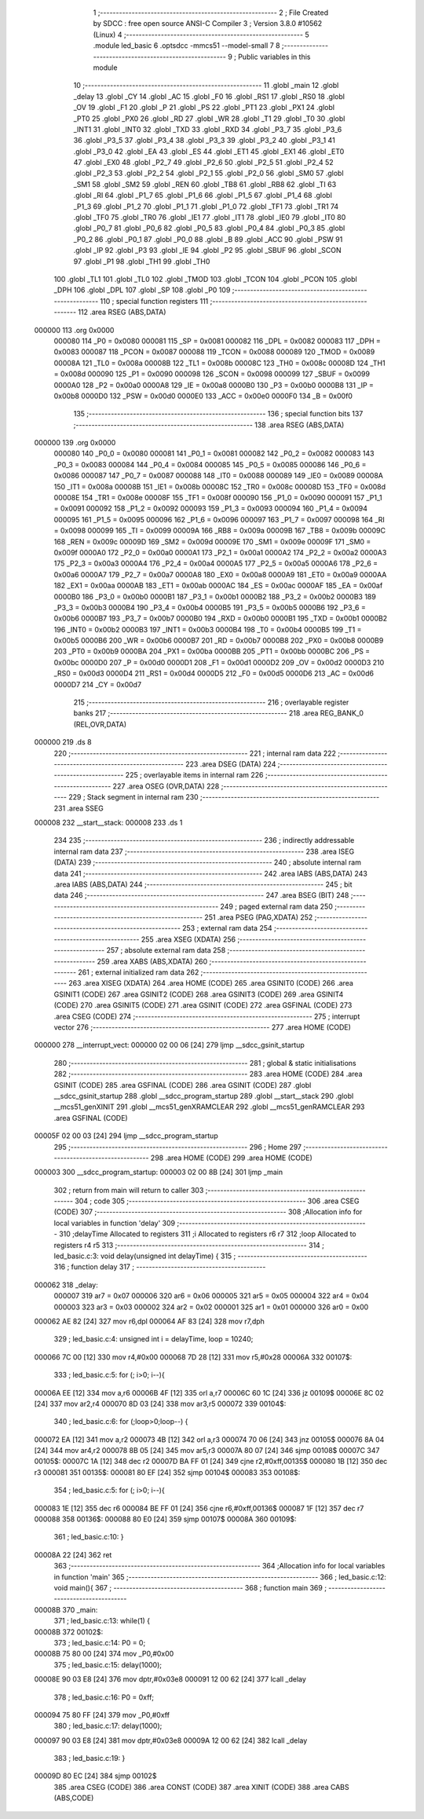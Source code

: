                                       1 ;--------------------------------------------------------
                                      2 ; File Created by SDCC : free open source ANSI-C Compiler
                                      3 ; Version 3.8.0 #10562 (Linux)
                                      4 ;--------------------------------------------------------
                                      5 	.module led_basic
                                      6 	.optsdcc -mmcs51 --model-small
                                      7 	
                                      8 ;--------------------------------------------------------
                                      9 ; Public variables in this module
                                     10 ;--------------------------------------------------------
                                     11 	.globl _main
                                     12 	.globl _delay
                                     13 	.globl _CY
                                     14 	.globl _AC
                                     15 	.globl _F0
                                     16 	.globl _RS1
                                     17 	.globl _RS0
                                     18 	.globl _OV
                                     19 	.globl _F1
                                     20 	.globl _P
                                     21 	.globl _PS
                                     22 	.globl _PT1
                                     23 	.globl _PX1
                                     24 	.globl _PT0
                                     25 	.globl _PX0
                                     26 	.globl _RD
                                     27 	.globl _WR
                                     28 	.globl _T1
                                     29 	.globl _T0
                                     30 	.globl _INT1
                                     31 	.globl _INT0
                                     32 	.globl _TXD
                                     33 	.globl _RXD
                                     34 	.globl _P3_7
                                     35 	.globl _P3_6
                                     36 	.globl _P3_5
                                     37 	.globl _P3_4
                                     38 	.globl _P3_3
                                     39 	.globl _P3_2
                                     40 	.globl _P3_1
                                     41 	.globl _P3_0
                                     42 	.globl _EA
                                     43 	.globl _ES
                                     44 	.globl _ET1
                                     45 	.globl _EX1
                                     46 	.globl _ET0
                                     47 	.globl _EX0
                                     48 	.globl _P2_7
                                     49 	.globl _P2_6
                                     50 	.globl _P2_5
                                     51 	.globl _P2_4
                                     52 	.globl _P2_3
                                     53 	.globl _P2_2
                                     54 	.globl _P2_1
                                     55 	.globl _P2_0
                                     56 	.globl _SM0
                                     57 	.globl _SM1
                                     58 	.globl _SM2
                                     59 	.globl _REN
                                     60 	.globl _TB8
                                     61 	.globl _RB8
                                     62 	.globl _TI
                                     63 	.globl _RI
                                     64 	.globl _P1_7
                                     65 	.globl _P1_6
                                     66 	.globl _P1_5
                                     67 	.globl _P1_4
                                     68 	.globl _P1_3
                                     69 	.globl _P1_2
                                     70 	.globl _P1_1
                                     71 	.globl _P1_0
                                     72 	.globl _TF1
                                     73 	.globl _TR1
                                     74 	.globl _TF0
                                     75 	.globl _TR0
                                     76 	.globl _IE1
                                     77 	.globl _IT1
                                     78 	.globl _IE0
                                     79 	.globl _IT0
                                     80 	.globl _P0_7
                                     81 	.globl _P0_6
                                     82 	.globl _P0_5
                                     83 	.globl _P0_4
                                     84 	.globl _P0_3
                                     85 	.globl _P0_2
                                     86 	.globl _P0_1
                                     87 	.globl _P0_0
                                     88 	.globl _B
                                     89 	.globl _ACC
                                     90 	.globl _PSW
                                     91 	.globl _IP
                                     92 	.globl _P3
                                     93 	.globl _IE
                                     94 	.globl _P2
                                     95 	.globl _SBUF
                                     96 	.globl _SCON
                                     97 	.globl _P1
                                     98 	.globl _TH1
                                     99 	.globl _TH0
                                    100 	.globl _TL1
                                    101 	.globl _TL0
                                    102 	.globl _TMOD
                                    103 	.globl _TCON
                                    104 	.globl _PCON
                                    105 	.globl _DPH
                                    106 	.globl _DPL
                                    107 	.globl _SP
                                    108 	.globl _P0
                                    109 ;--------------------------------------------------------
                                    110 ; special function registers
                                    111 ;--------------------------------------------------------
                                    112 	.area RSEG    (ABS,DATA)
      000000                        113 	.org 0x0000
                           000080   114 _P0	=	0x0080
                           000081   115 _SP	=	0x0081
                           000082   116 _DPL	=	0x0082
                           000083   117 _DPH	=	0x0083
                           000087   118 _PCON	=	0x0087
                           000088   119 _TCON	=	0x0088
                           000089   120 _TMOD	=	0x0089
                           00008A   121 _TL0	=	0x008a
                           00008B   122 _TL1	=	0x008b
                           00008C   123 _TH0	=	0x008c
                           00008D   124 _TH1	=	0x008d
                           000090   125 _P1	=	0x0090
                           000098   126 _SCON	=	0x0098
                           000099   127 _SBUF	=	0x0099
                           0000A0   128 _P2	=	0x00a0
                           0000A8   129 _IE	=	0x00a8
                           0000B0   130 _P3	=	0x00b0
                           0000B8   131 _IP	=	0x00b8
                           0000D0   132 _PSW	=	0x00d0
                           0000E0   133 _ACC	=	0x00e0
                           0000F0   134 _B	=	0x00f0
                                    135 ;--------------------------------------------------------
                                    136 ; special function bits
                                    137 ;--------------------------------------------------------
                                    138 	.area RSEG    (ABS,DATA)
      000000                        139 	.org 0x0000
                           000080   140 _P0_0	=	0x0080
                           000081   141 _P0_1	=	0x0081
                           000082   142 _P0_2	=	0x0082
                           000083   143 _P0_3	=	0x0083
                           000084   144 _P0_4	=	0x0084
                           000085   145 _P0_5	=	0x0085
                           000086   146 _P0_6	=	0x0086
                           000087   147 _P0_7	=	0x0087
                           000088   148 _IT0	=	0x0088
                           000089   149 _IE0	=	0x0089
                           00008A   150 _IT1	=	0x008a
                           00008B   151 _IE1	=	0x008b
                           00008C   152 _TR0	=	0x008c
                           00008D   153 _TF0	=	0x008d
                           00008E   154 _TR1	=	0x008e
                           00008F   155 _TF1	=	0x008f
                           000090   156 _P1_0	=	0x0090
                           000091   157 _P1_1	=	0x0091
                           000092   158 _P1_2	=	0x0092
                           000093   159 _P1_3	=	0x0093
                           000094   160 _P1_4	=	0x0094
                           000095   161 _P1_5	=	0x0095
                           000096   162 _P1_6	=	0x0096
                           000097   163 _P1_7	=	0x0097
                           000098   164 _RI	=	0x0098
                           000099   165 _TI	=	0x0099
                           00009A   166 _RB8	=	0x009a
                           00009B   167 _TB8	=	0x009b
                           00009C   168 _REN	=	0x009c
                           00009D   169 _SM2	=	0x009d
                           00009E   170 _SM1	=	0x009e
                           00009F   171 _SM0	=	0x009f
                           0000A0   172 _P2_0	=	0x00a0
                           0000A1   173 _P2_1	=	0x00a1
                           0000A2   174 _P2_2	=	0x00a2
                           0000A3   175 _P2_3	=	0x00a3
                           0000A4   176 _P2_4	=	0x00a4
                           0000A5   177 _P2_5	=	0x00a5
                           0000A6   178 _P2_6	=	0x00a6
                           0000A7   179 _P2_7	=	0x00a7
                           0000A8   180 _EX0	=	0x00a8
                           0000A9   181 _ET0	=	0x00a9
                           0000AA   182 _EX1	=	0x00aa
                           0000AB   183 _ET1	=	0x00ab
                           0000AC   184 _ES	=	0x00ac
                           0000AF   185 _EA	=	0x00af
                           0000B0   186 _P3_0	=	0x00b0
                           0000B1   187 _P3_1	=	0x00b1
                           0000B2   188 _P3_2	=	0x00b2
                           0000B3   189 _P3_3	=	0x00b3
                           0000B4   190 _P3_4	=	0x00b4
                           0000B5   191 _P3_5	=	0x00b5
                           0000B6   192 _P3_6	=	0x00b6
                           0000B7   193 _P3_7	=	0x00b7
                           0000B0   194 _RXD	=	0x00b0
                           0000B1   195 _TXD	=	0x00b1
                           0000B2   196 _INT0	=	0x00b2
                           0000B3   197 _INT1	=	0x00b3
                           0000B4   198 _T0	=	0x00b4
                           0000B5   199 _T1	=	0x00b5
                           0000B6   200 _WR	=	0x00b6
                           0000B7   201 _RD	=	0x00b7
                           0000B8   202 _PX0	=	0x00b8
                           0000B9   203 _PT0	=	0x00b9
                           0000BA   204 _PX1	=	0x00ba
                           0000BB   205 _PT1	=	0x00bb
                           0000BC   206 _PS	=	0x00bc
                           0000D0   207 _P	=	0x00d0
                           0000D1   208 _F1	=	0x00d1
                           0000D2   209 _OV	=	0x00d2
                           0000D3   210 _RS0	=	0x00d3
                           0000D4   211 _RS1	=	0x00d4
                           0000D5   212 _F0	=	0x00d5
                           0000D6   213 _AC	=	0x00d6
                           0000D7   214 _CY	=	0x00d7
                                    215 ;--------------------------------------------------------
                                    216 ; overlayable register banks
                                    217 ;--------------------------------------------------------
                                    218 	.area REG_BANK_0	(REL,OVR,DATA)
      000000                        219 	.ds 8
                                    220 ;--------------------------------------------------------
                                    221 ; internal ram data
                                    222 ;--------------------------------------------------------
                                    223 	.area DSEG    (DATA)
                                    224 ;--------------------------------------------------------
                                    225 ; overlayable items in internal ram 
                                    226 ;--------------------------------------------------------
                                    227 	.area	OSEG    (OVR,DATA)
                                    228 ;--------------------------------------------------------
                                    229 ; Stack segment in internal ram 
                                    230 ;--------------------------------------------------------
                                    231 	.area	SSEG
      000008                        232 __start__stack:
      000008                        233 	.ds	1
                                    234 
                                    235 ;--------------------------------------------------------
                                    236 ; indirectly addressable internal ram data
                                    237 ;--------------------------------------------------------
                                    238 	.area ISEG    (DATA)
                                    239 ;--------------------------------------------------------
                                    240 ; absolute internal ram data
                                    241 ;--------------------------------------------------------
                                    242 	.area IABS    (ABS,DATA)
                                    243 	.area IABS    (ABS,DATA)
                                    244 ;--------------------------------------------------------
                                    245 ; bit data
                                    246 ;--------------------------------------------------------
                                    247 	.area BSEG    (BIT)
                                    248 ;--------------------------------------------------------
                                    249 ; paged external ram data
                                    250 ;--------------------------------------------------------
                                    251 	.area PSEG    (PAG,XDATA)
                                    252 ;--------------------------------------------------------
                                    253 ; external ram data
                                    254 ;--------------------------------------------------------
                                    255 	.area XSEG    (XDATA)
                                    256 ;--------------------------------------------------------
                                    257 ; absolute external ram data
                                    258 ;--------------------------------------------------------
                                    259 	.area XABS    (ABS,XDATA)
                                    260 ;--------------------------------------------------------
                                    261 ; external initialized ram data
                                    262 ;--------------------------------------------------------
                                    263 	.area XISEG   (XDATA)
                                    264 	.area HOME    (CODE)
                                    265 	.area GSINIT0 (CODE)
                                    266 	.area GSINIT1 (CODE)
                                    267 	.area GSINIT2 (CODE)
                                    268 	.area GSINIT3 (CODE)
                                    269 	.area GSINIT4 (CODE)
                                    270 	.area GSINIT5 (CODE)
                                    271 	.area GSINIT  (CODE)
                                    272 	.area GSFINAL (CODE)
                                    273 	.area CSEG    (CODE)
                                    274 ;--------------------------------------------------------
                                    275 ; interrupt vector 
                                    276 ;--------------------------------------------------------
                                    277 	.area HOME    (CODE)
      000000                        278 __interrupt_vect:
      000000 02 00 06         [24]  279 	ljmp	__sdcc_gsinit_startup
                                    280 ;--------------------------------------------------------
                                    281 ; global & static initialisations
                                    282 ;--------------------------------------------------------
                                    283 	.area HOME    (CODE)
                                    284 	.area GSINIT  (CODE)
                                    285 	.area GSFINAL (CODE)
                                    286 	.area GSINIT  (CODE)
                                    287 	.globl __sdcc_gsinit_startup
                                    288 	.globl __sdcc_program_startup
                                    289 	.globl __start__stack
                                    290 	.globl __mcs51_genXINIT
                                    291 	.globl __mcs51_genXRAMCLEAR
                                    292 	.globl __mcs51_genRAMCLEAR
                                    293 	.area GSFINAL (CODE)
      00005F 02 00 03         [24]  294 	ljmp	__sdcc_program_startup
                                    295 ;--------------------------------------------------------
                                    296 ; Home
                                    297 ;--------------------------------------------------------
                                    298 	.area HOME    (CODE)
                                    299 	.area HOME    (CODE)
      000003                        300 __sdcc_program_startup:
      000003 02 00 8B         [24]  301 	ljmp	_main
                                    302 ;	return from main will return to caller
                                    303 ;--------------------------------------------------------
                                    304 ; code
                                    305 ;--------------------------------------------------------
                                    306 	.area CSEG    (CODE)
                                    307 ;------------------------------------------------------------
                                    308 ;Allocation info for local variables in function 'delay'
                                    309 ;------------------------------------------------------------
                                    310 ;delayTime                 Allocated to registers 
                                    311 ;i                         Allocated to registers r6 r7 
                                    312 ;loop                      Allocated to registers r4 r5 
                                    313 ;------------------------------------------------------------
                                    314 ;	led_basic.c:3: void delay(unsigned int delayTime) {
                                    315 ;	-----------------------------------------
                                    316 ;	 function delay
                                    317 ;	-----------------------------------------
      000062                        318 _delay:
                           000007   319 	ar7 = 0x07
                           000006   320 	ar6 = 0x06
                           000005   321 	ar5 = 0x05
                           000004   322 	ar4 = 0x04
                           000003   323 	ar3 = 0x03
                           000002   324 	ar2 = 0x02
                           000001   325 	ar1 = 0x01
                           000000   326 	ar0 = 0x00
      000062 AE 82            [24]  327 	mov	r6,dpl
      000064 AF 83            [24]  328 	mov	r7,dph
                                    329 ;	led_basic.c:4: unsigned int i = delayTime, loop = 10240;
      000066 7C 00            [12]  330 	mov	r4,#0x00
      000068 7D 28            [12]  331 	mov	r5,#0x28
      00006A                        332 00107$:
                                    333 ;	led_basic.c:5: for (; i>0; i--){
      00006A EE               [12]  334 	mov	a,r6
      00006B 4F               [12]  335 	orl	a,r7
      00006C 60 1C            [24]  336 	jz	00109$
      00006E 8C 02            [24]  337 	mov	ar2,r4
      000070 8D 03            [24]  338 	mov	ar3,r5
      000072                        339 00104$:
                                    340 ;	led_basic.c:6: for (;loop>0;loop--) {
      000072 EA               [12]  341 	mov	a,r2
      000073 4B               [12]  342 	orl	a,r3
      000074 70 06            [24]  343 	jnz	00105$
      000076 8A 04            [24]  344 	mov	ar4,r2
      000078 8B 05            [24]  345 	mov	ar5,r3
      00007A 80 07            [24]  346 	sjmp	00108$
      00007C                        347 00105$:
      00007C 1A               [12]  348 	dec	r2
      00007D BA FF 01         [24]  349 	cjne	r2,#0xff,00135$
      000080 1B               [12]  350 	dec	r3
      000081                        351 00135$:
      000081 80 EF            [24]  352 	sjmp	00104$
      000083                        353 00108$:
                                    354 ;	led_basic.c:5: for (; i>0; i--){
      000083 1E               [12]  355 	dec	r6
      000084 BE FF 01         [24]  356 	cjne	r6,#0xff,00136$
      000087 1F               [12]  357 	dec	r7
      000088                        358 00136$:
      000088 80 E0            [24]  359 	sjmp	00107$
      00008A                        360 00109$:
                                    361 ;	led_basic.c:10: }
      00008A 22               [24]  362 	ret
                                    363 ;------------------------------------------------------------
                                    364 ;Allocation info for local variables in function 'main'
                                    365 ;------------------------------------------------------------
                                    366 ;	led_basic.c:12: void main(){
                                    367 ;	-----------------------------------------
                                    368 ;	 function main
                                    369 ;	-----------------------------------------
      00008B                        370 _main:
                                    371 ;	led_basic.c:13: while(1) {
      00008B                        372 00102$:
                                    373 ;	led_basic.c:14: P0 = 0;
      00008B 75 80 00         [24]  374 	mov	_P0,#0x00
                                    375 ;	led_basic.c:15: delay(1000);
      00008E 90 03 E8         [24]  376 	mov	dptr,#0x03e8
      000091 12 00 62         [24]  377 	lcall	_delay
                                    378 ;	led_basic.c:16: P0 = 0xff;
      000094 75 80 FF         [24]  379 	mov	_P0,#0xff
                                    380 ;	led_basic.c:17: delay(1000);
      000097 90 03 E8         [24]  381 	mov	dptr,#0x03e8
      00009A 12 00 62         [24]  382 	lcall	_delay
                                    383 ;	led_basic.c:19: }
      00009D 80 EC            [24]  384 	sjmp	00102$
                                    385 	.area CSEG    (CODE)
                                    386 	.area CONST   (CODE)
                                    387 	.area XINIT   (CODE)
                                    388 	.area CABS    (ABS,CODE)
